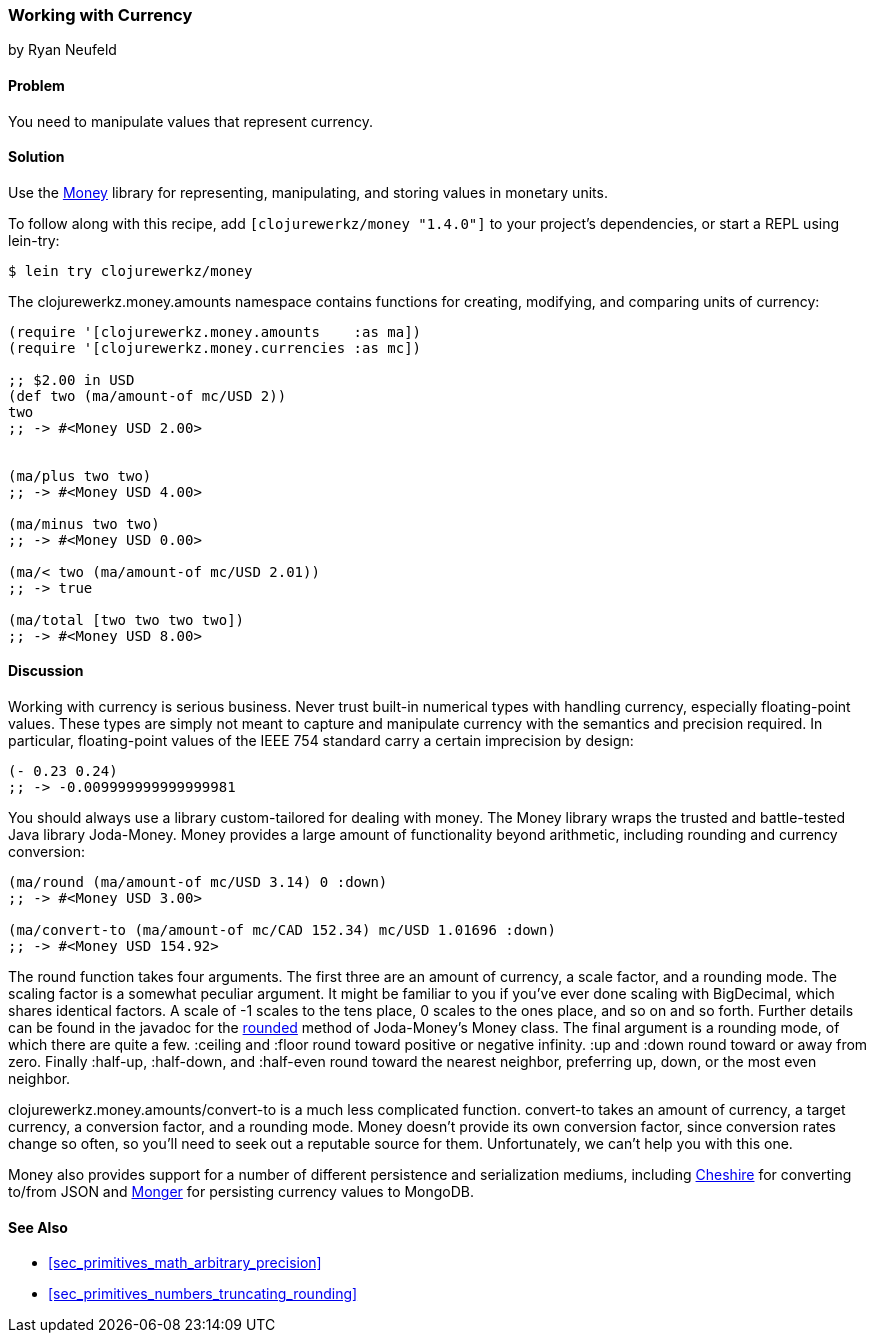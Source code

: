 === Working with Currency
[role="byline"]
by Ryan Neufeld

==== Problem

You need to manipulate values that represent currency.(((numeric types, currency)))(((currency)))(((monetary units)))(((values, monetary units)))

==== Solution

Use the https://github.com/clojurewerkz/money[Money] library for
representing, manipulating, and storing values in monetary units.

To follow along with this recipe, add `[clojurewerkz/money "1.4.0"]`
to your project's dependencies, or start a REPL using +lein-try+:

[source,shell-session]
----
$ lein try clojurewerkz/money
----

The +clojurewerkz.money.amounts+ namespace contains functions for
creating, modifying, and comparing units of currency:

[source,clojure]
----
(require '[clojurewerkz.money.amounts    :as ma])
(require '[clojurewerkz.money.currencies :as mc])

;; $2.00 in USD
(def two (ma/amount-of mc/USD 2))
two
;; -> #<Money USD 2.00>


(ma/plus two two)
;; -> #<Money USD 4.00>

(ma/minus two two)
;; -> #<Money USD 0.00>

(ma/< two (ma/amount-of mc/USD 2.01))
;; -> true

(ma/total [two two two two])
;; -> #<Money USD 8.00>
----

==== Discussion

Working with currency is serious business. Never trust built-in(((floating-point values, lack of precision in)))
numerical types with handling currency, especially floating-point
values. These types are simply not meant to capture and manipulate
currency with the semantics and precision required. In particular,
floating-point values of the IEEE 754 standard carry a certain
imprecision by design:

[source,clojure]
----
(- 0.23 0.24)
;; -> -0.009999999999999981
----

You should always use a library custom-tailored for dealing with
money. The Money library wraps the trusted and battle-tested Java
library Joda-Money. Money provides a large amount of functionality
beyond arithmetic, including rounding and currency conversion:

[source,clojure]
----
(ma/round (ma/amount-of mc/USD 3.14) 0 :down)
;; -> #<Money USD 3.00>

(ma/convert-to (ma/amount-of mc/CAD 152.34) mc/USD 1.01696 :down)
;; -> #<Money USD 154.92>
----

The +round+ function takes four arguments. The first three are an amount of currency, a(((numeric types, rounding/truncating)))(((rounding up/down)))
scale factor, and a rounding mode. The scaling factor is a somewhat(((scaling factors)))
peculiar argument. It might be familiar to you if you've ever done
scaling with +BigDecimal+, which shares identical factors. A scale of
+-1+ scales to the tens place, +0+ scales to the ones place, and so on and
so forth. Further details can be found in the javadoc for the
http://bit.ly/joda-money-rounded-src[+rounded+]
method of Joda-Money's +Money+ class. The final argument is
a rounding mode, of which there are quite a few. +:ceiling+ and +:floor+ round toward positive or
negative infinity. +:up+ and +:down+ round toward or away from zero.
Finally +:half-up+, +:half-down+, and +:half-even+ round toward the
nearest neighbor, preferring up, down, or the most even neighbor.

+clojurewerkz.money.amounts/convert-to+ is a much less complicated
function. +convert-to+ takes an amount of currency, a target currency, a
conversion factor, and a rounding mode. Money doesn't provide its own
conversion factor, since conversion rates change so often, so you'll need to seek out a reputable source for them. Unfortunately, we can't
help you with this one.

Money also provides support for a number of different persistence and
serialization mediums, including
https://github.com/dakrone/cheshire[Cheshire] for converting to/from
JSON and http://clojuremongodb.info/[Monger] for persisting currency
values to MongoDB.

==== See Also

* <<sec_primitives_math_arbitrary_precision>>

* <<sec_primitives_numbers_truncating_rounding>>
